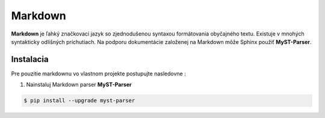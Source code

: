 .. _doc_sphinx_markdown:

Markdown
========

**Markdown** je ľahký značkovací jazyk so zjednodušenou syntaxou formátovania obyčajného textu.
Existuje v mnohých syntakticky odlišných príchutiach. Na podporu dokumentácie založenej na Markdown môže Sphinx použiť **MyST-Parser**.

Instalacia
----------

Pre pouzitie markdownu vo vlastnom projekte postupujte nasledovne :

1. Nainstaluj Markdown parser **MyST-Parser**

.. code-block:: console

	$ pip install --upgrade myst-parser
